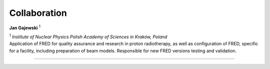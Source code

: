 Collaboration
=================================

.. figure:: Photos/JGajewski.jpg
            :width: 200 px
            :alt: Jan Gajewski photo
            :align: right

**Jan Gajewski** :sup:`1`

| :sup:`1` *Institute of Nuclear Physics Polish Academy of Sciences in Kraków, Poland*

| Application of FRED for quality assurance and research in proton radiotherapy, as well as configuration of FRED, specific for a facility, including preparation of beam models. Responsible for new FRED versions testing and validation.

------------

